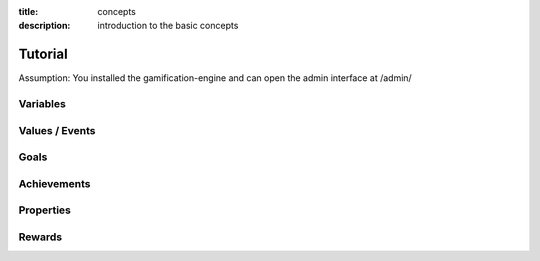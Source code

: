 :title: concepts
:description: introduction to the basic concepts 

Tutorial
--------

Assumption: You installed the gamification-engine and can open the admin interface at /admin/


Variables
=========

Values / Events
===============

Goals
=====

Achievements
============


Properties
==========


Rewards
=======
